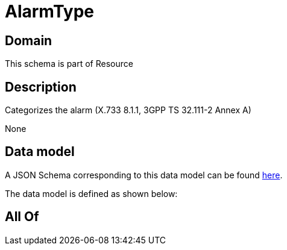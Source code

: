= AlarmType

[#domain]
== Domain

This schema is part of Resource

[#description]
== Description

Categorizes the alarm (X.733 8.1.1, 3GPP TS 32.111-2 Annex A)

None

[#data_model]
== Data model

A JSON Schema corresponding to this data model can be found https://tmforum.org[here].

The data model is defined as shown below:


[#all_of]
== All Of

